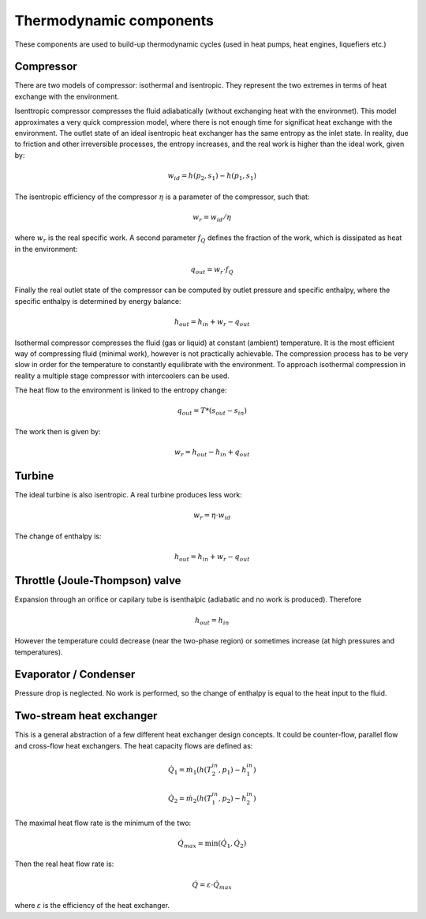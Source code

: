 ========================
Thermodynamic components
========================

These components are used to build-up thermodynamic cycles (used in heat pumps, 
heat engines, liquefiers etc.)

----------
Compressor
----------

There are two models of compressor: isothermal and isentropic. They represent the two
extremes in terms of heat exchange with the environment. 

Isenttropic compressor compresses the fluid adiabatically (without exchanging heat with
the environmet). This model approximates a very quick compression model, where there is
not enough time for significat heat exchange with the environment. The outlet state of an
ideal isentropic heat exchanger has the same entropy as the inlet state. In reality, due
to friction and other irreversible processes, the entropy increases, and the real work is
higher than the ideal work, given by:

.. math::
   
   w_{id} = h\left(p_2, s_1\right) - h\left(p_1, s_1\right)
   
The isentropic efficiency of the compressor :math:`\eta` is a parameter of the compressor, 
such that:
   
.. math::
   
   w_{r} = w_{id} / \eta

where :math:`w_{r}` is the real specific work. A second parameter :math:`f_Q` defines the fraction
of the work, which is dissipated as heat in the environment:

.. math::
   
   q_{out} = w_{r} \cdot f_Q
   
Finally the real outlet state of the compressor can be computed by outlet pressure and specific enthalpy,
where the specific enthalpy is determined by energy balance:

.. math::
   
   h_{out} = h_{in} + w_{r} - q_{out}
 

Isothermal compressor compresses
the fluid (gas or liquid) at constant (ambient) temperature. It is the most efficient way
of compressing fluid (minimal work), however is not practically achievable. The compression
process has to be very slow in order for the temperature to constantly equilibrate with the
environment. To approach isothermal compression in reality a multiple stage compressor with
intercoolers can be used.

The heat flow to the environment is linked to the entropy change:

.. math::
   
   q_{out} = T * \left( s_{out} - s_{in} \right)
   
The work then is given by:

.. math::
   w_{r} = h_{out} - h_{in} + q_{out}

-------
Turbine
-------

The ideal turbine is also isentropic. A real turbine produces less work:

.. math::
   
   w_{r} = \eta\cdot w_{id}

The change of enthalpy is:

.. math::

   h_{out} = h_{in} + w_{r} - q_{out}
   
-------------------------------
Throttle (Joule-Thompson) valve
-------------------------------

Expansion through an orifice or capilary tube is isenthalpic (adiabatic and no work is produced).
Therefore

.. math::
   
   h_{out} = h_{in} 

However the temperature could decrease (near the two-phase region) or sometimes 
increase (at high pressures and temperatures).

----------------------
Evaporator / Condenser
----------------------

Pressure drop is neglected. No work is performed, so the change of enthalpy is equal to the heat
input to the fluid.

-------------------------
Two-stream heat exchanger
-------------------------

This is a general abstraction of a few different heat exchanger design concepts. It could be counter-flow,
parallel flow and cross-flow heat exchangers. The heat capacity flows are defined as:

.. math::
   
   {\dot Q}_1 = {\dot m}_1 \left( h(T_{2}^{in}, p_1) - h_{1}^{in} \right)
   
   {\dot Q}_2 = {\dot m}_2 \left( h(T_{1}^{in}, p_2) - h_{2}^{in} \right)
   
The maximal heat flow rate is the minimum of the two:

.. math::

   {\dot Q}_{max} = \min \left( {\dot Q}_1, {\dot Q}_2 \right)
   
Then the real heat flow rate is:

.. math::

   {\dot Q} = \varepsilon \cdot {\dot Q}_{max}
 
where :math:`\varepsilon` is the efficiency of the heat exchanger. 